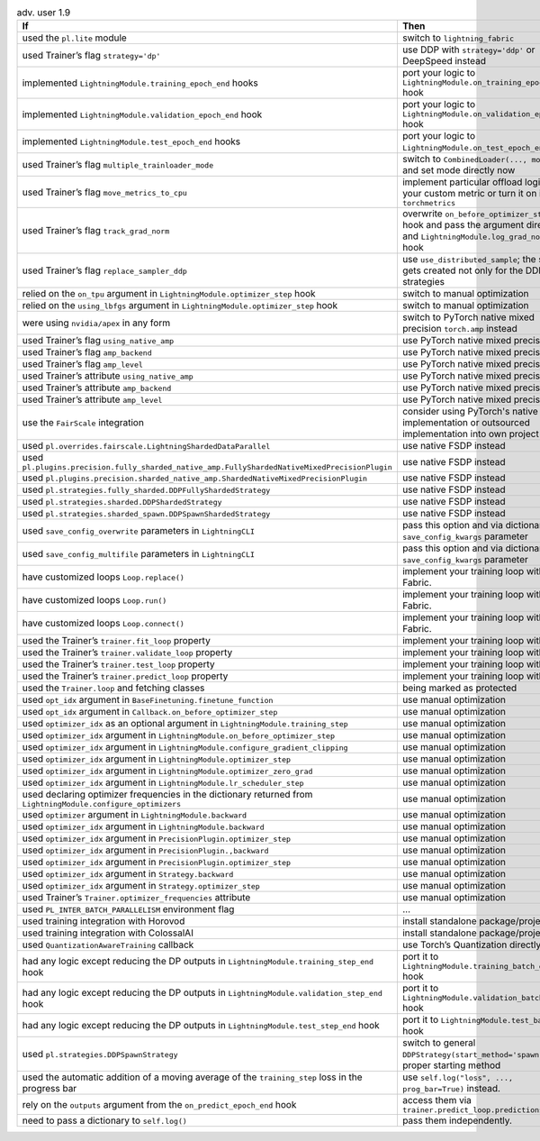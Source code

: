 .. list-table:: adv. user 1.9
   :widths: 40 40 20
   :header-rows: 1

   * - If
     - Then
     - Ref

   * - used the ``pl.lite`` module
     - switch to ``lightning_fabric``
     - #15953

   * - used Trainer’s flag ``strategy='dp'``
     - use DDP with ``strategy='ddp'`` or DeepSpeed instead
     - #16748

   * - implemented ``LightningModule.training_epoch_end`` hooks
     - port your logic to  ``LightningModule.on_training_epoch_end`` hook
     - #16520

   * - implemented ``LightningModule.validation_epoch_end`` hook
     - port your logic to  ``LightningModule.on_validation_epoch_end`` hook
     - #16520

   * - implemented ``LightningModule.test_epoch_end`` hooks
     - port your logic to  ``LightningModule.on_test_epoch_end`` hook
     - #16520

   * - used Trainer’s flag ``multiple_trainloader_mode``
     - switch to  ``CombinedLoader(..., mode=...)`` and set mode directly now
     - #16800

   * - used Trainer’s flag ``move_metrics_to_cpu``
     - implement particular offload logic in your custom metric or turn it on in ``torchmetrics``
     - #16358

   * - used Trainer’s flag ``track_grad_norm``
     - overwrite ``on_before_optimizer_step`` hook and pass the argument directly and ``LightningModule.log_grad_norm()`` hook
     - #16745 #16745

   * - used Trainer’s flag ``replace_sampler_ddp``
     - use  ``use_distributed_sample``; the sampler gets created not only for the DDP strategies
     - ...

   * - relied on the ``on_tpu`` argument in ``LightningModule.optimizer_step`` hook
     - switch to manual optimization
     - #16537 :doc:`Manual Optimization <../../model/manual_optimization>`

   * - relied on the ``using_lbfgs`` argument in ``LightningModule.optimizer_step`` hook
     - switch to manual optimization
     - #16538 :doc:`Manual Optimization <../../model/manual_optimization>`

   * - were using ``nvidia/apex`` in any form
     - switch to PyTorch native mixed precision ``torch.amp`` instead
     - #16039 :doc:`Precision <../../common/precision>`

   * - used Trainer’s flag ``using_native_amp``
     - use PyTorch native mixed precision
     - #16039 :doc:`Precision <../../common/precision>`

   * - used Trainer’s flag ``amp_backend``
     - use PyTorch native mixed precision
     - #16039 :doc:`Precision <../../common/precision>`

   * - used Trainer’s flag ``amp_level``
     - use PyTorch native mixed precision
     - #16039 :doc:`Precision <../../common/precision>`

   * - used Trainer’s attribute ``using_native_amp``
     - use PyTorch native mixed precision
     - #16039 :doc:`Precision <../../common/precision>`

   * - used Trainer’s attribute ``amp_backend``
     - use PyTorch native mixed precision
     - #16039 :doc:`Precision <../../common/precision>`

   * - used Trainer’s attribute ``amp_level``
     - use PyTorch native mixed precision
     - #16039 :doc:`Precision <../../common/precision>`

   * - use the ``FairScale`` integration
     - consider using PyTorch's native FSDP implementation or outsourced implementation into own project
     - https://github.com/Lightning-Sandbox/lightning-Fairscale

   * - used ``pl.overrides.fairscale.LightningShardedDataParallel``
     - use native FSDP instead
     - #16400 :doc:`FSDP <../../accelerators/gpu_expert>`

   * - used ``pl.plugins.precision.fully_sharded_native_amp.FullyShardedNativeMixedPrecisionPlugin``
     - use native FSDP instead
     - #16400 :doc:`FSDP <../../accelerators/gpu_expert>`

   * - used ``pl.plugins.precision.sharded_native_amp.ShardedNativeMixedPrecisionPlugin``
     - use native FSDP instead
     - #16400 :doc:`FSDP <../../accelerators/gpu_expert>`

   * - used ``pl.strategies.fully_sharded.DDPFullyShardedStrategy``
     - use native FSDP instead
     - #16400 :doc:`FSDP <../../accelerators/gpu_expert>`

   * - used ``pl.strategies.sharded.DDPShardedStrategy``
     - use native FSDP instead
     - #16400 :doc:`FSDP <../../accelerators/gpu_expert>`

   * - used ``pl.strategies.sharded_spawn.DDPSpawnShardedStrategy``
     - use native FSDP instead
     - #16400 :doc:`FSDP <../../accelerators/gpu_expert>`

   * - used ``save_config_overwrite`` parameters in ``LightningCLI``
     - pass this option and via dictionary of ``save_config_kwargs`` parameter
     - #14998

   * - used ``save_config_multifile`` parameters in ``LightningCLI``
     - pass this option and via dictionary of ``save_config_kwargs`` parameter
     - #14998

   * - have customized loops ``Loop.replace()``
     - implement your training loop with Fabric.
     - #14998 `Fabric`_

   * - have customized loops ``Loop.run()``
     - implement your training loop with Fabric.
     - #14998 `Fabric`_

   * - have customized loops ``Loop.connect()``
     - implement your training loop with Fabric.
     - #14998 `Fabric`_

   * - used the Trainer’s ``trainer.fit_loop`` property
     - implement your training loop with Fabric
     - #14998 `Fabric`_

   * - used the Trainer’s ``trainer.validate_loop`` property
     - implement your training loop with Fabric
     - #14998 `Fabric`_

   * - used the Trainer’s ``trainer.test_loop`` property
     - implement your training loop with Fabric
     - #14998 `Fabric`_

   * - used the Trainer’s ``trainer.predict_loop`` property
     - implement your training loop with Fabric
     - #14998 `Fabric`_

   * - used the ``Trainer.loop`` and fetching classes
     - being marked as protected
     - ...

   * - used ``opt_idx`` argument in ``BaseFinetuning.finetune_function``
     - use manual optimization
     - #16539

   * - used ``opt_idx`` argument in ``Callback.on_before_optimizer_step``
     - use manual optimization
     - #16539 :doc:`Manual Optimization <../../model/manual_optimization>`

   * - used ``optimizer_idx`` as an optional argument in ``LightningModule.training_step``
     - use manual optimization
     - #16539 :doc:`Manual Optimization <../../model/manual_optimization>`

   * - used ``optimizer_idx`` argument in ``LightningModule.on_before_optimizer_step``
     - use manual optimization
     - #16539 :doc:`Manual Optimization <../../model/manual_optimization>`

   * - used ``optimizer_idx`` argument in ``LightningModule.configure_gradient_clipping``
     - use manual optimization
     - #16539 :doc:`Manual Optimization <../../model/manual_optimization>`

   * - used ``optimizer_idx`` argument in ``LightningModule.optimizer_step``
     - use manual optimization
     - #16539 :doc:`Manual Optimization <../../model/manual_optimization>`

   * - used ``optimizer_idx`` argument in ``LightningModule.optimizer_zero_grad``
     - use manual optimization
     - #16539 :doc:`Manual Optimization <../../model/manual_optimization>`

   * - used ``optimizer_idx`` argument in ``LightningModule.lr_scheduler_step``
     - use manual optimization
     - #16539 :doc:`Manual Optimization <../../model/manual_optimization>`

   * - used declaring optimizer frequencies in the dictionary returned from ``LightningModule.configure_optimizers``
     - use manual optimization
     - #16539 :doc:`Manual Optimization <../../model/manual_optimization>`

   * - used ``optimizer`` argument in ``LightningModule.backward``
     - use manual optimization
     - #16539 :doc:`Manual Optimization <../../model/manual_optimization>`

   * - used ``optimizer_idx`` argument in ``LightningModule.backward``
     - use manual optimization
     - #16539 :doc:`Manual Optimization <../../model/manual_optimization>`

   * - used ``optimizer_idx`` argument in ``PrecisionPlugin.optimizer_step``
     - use manual optimization
     - #16539 :doc:`Manual Optimization <../../model/manual_optimization>`

   * - used ``optimizer_idx`` argument in ``PrecisionPlugin.,backward``
     - use manual optimization
     - #16539 :doc:`Manual Optimization <../../model/manual_optimization>`

   * - used ``optimizer_idx`` argument in ``PrecisionPlugin.optimizer_step``
     - use manual optimization
     - #16539 :doc:`Manual Optimization <../../model/manual_optimization>`

   * - used ``optimizer_idx`` argument in ``Strategy.backward``
     - use manual optimization
     - #16539 :doc:`Manual Optimization <../../model/manual_optimization>`

   * - used ``optimizer_idx`` argument in ``Strategy.optimizer_step``
     - use manual optimization
     - #16539 :doc:`Manual Optimization <../../model/manual_optimization>`

   * - used Trainer’s ``Trainer.optimizer_frequencies`` attribute
     - use manual optimization
     - :doc:`Manual Optimization <../../model/manual_optimization>`

   * - used ``PL_INTER_BATCH_PARALLELISM`` environment flag
     - ...
     - #16355

   * - used training integration with Horovod
     - install standalone package/project
     - https://github.com/Lightning-AI/lightning-Horovod

   * - used training integration with ColossalAI
     - install standalone package/project
     - https://lightning.ai/docs/pytorch/latest/advanced/third_party/colossalai.html

   * - used ``QuantizationAwareTraining`` callback
     - use Torch’s Quantization directly
     - #16750

   * - had any logic except reducing the DP outputs in  ``LightningModule.training_step_end`` hook
     - port it to ``LightningModule.training_batch_end`` hook
     - #16791

   * - had any logic except reducing the DP outputs in  ``LightningModule.validation_step_end`` hook
     - port it to ``LightningModule.validation_batch_end`` hook
     - #16791

   * - had any logic except reducing the DP outputs in  ``LightningModule.test_step_end`` hook
     - port it to ``LightningModule.test_batch_end`` hook
     - #16791

   * - used ``pl.strategies.DDPSpawnStrategy``
     - switch to general  ``DDPStrategy(start_method='spawn')`` with proper starting method
     - #16809

   * - used the automatic addition of a moving average of the ``training_step`` loss in the progress bar
     - use ``self.log("loss", ..., prog_bar=True)`` instead.
     - #16192

   * - rely on the ``outputs`` argument from the ``on_predict_epoch_end`` hook
     - access them via ``trainer.predict_loop.predictions``
     - #16655

   * - need to pass a dictionary to ``self.log()``
     - pass them independently.
     - #16389


.. _Fabric: https://lightning.ai/docs/fabric/
